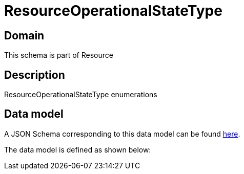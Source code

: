 = ResourceOperationalStateType

[#domain]
== Domain

This schema is part of Resource

[#description]
== Description

ResourceOperationalStateType enumerations


[#data_model]
== Data model

A JSON Schema corresponding to this data model can be found https://tmforum.org[here].

The data model is defined as shown below:


